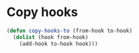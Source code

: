 * Copy hooks
  #+BEGIN_SRC emacs-lisp
    (defun copy-hooks-to (from-hook to-hook)
      (dolist (hook from-hook)
        (add-hook to-hook hook)))
  #+END_SRC
